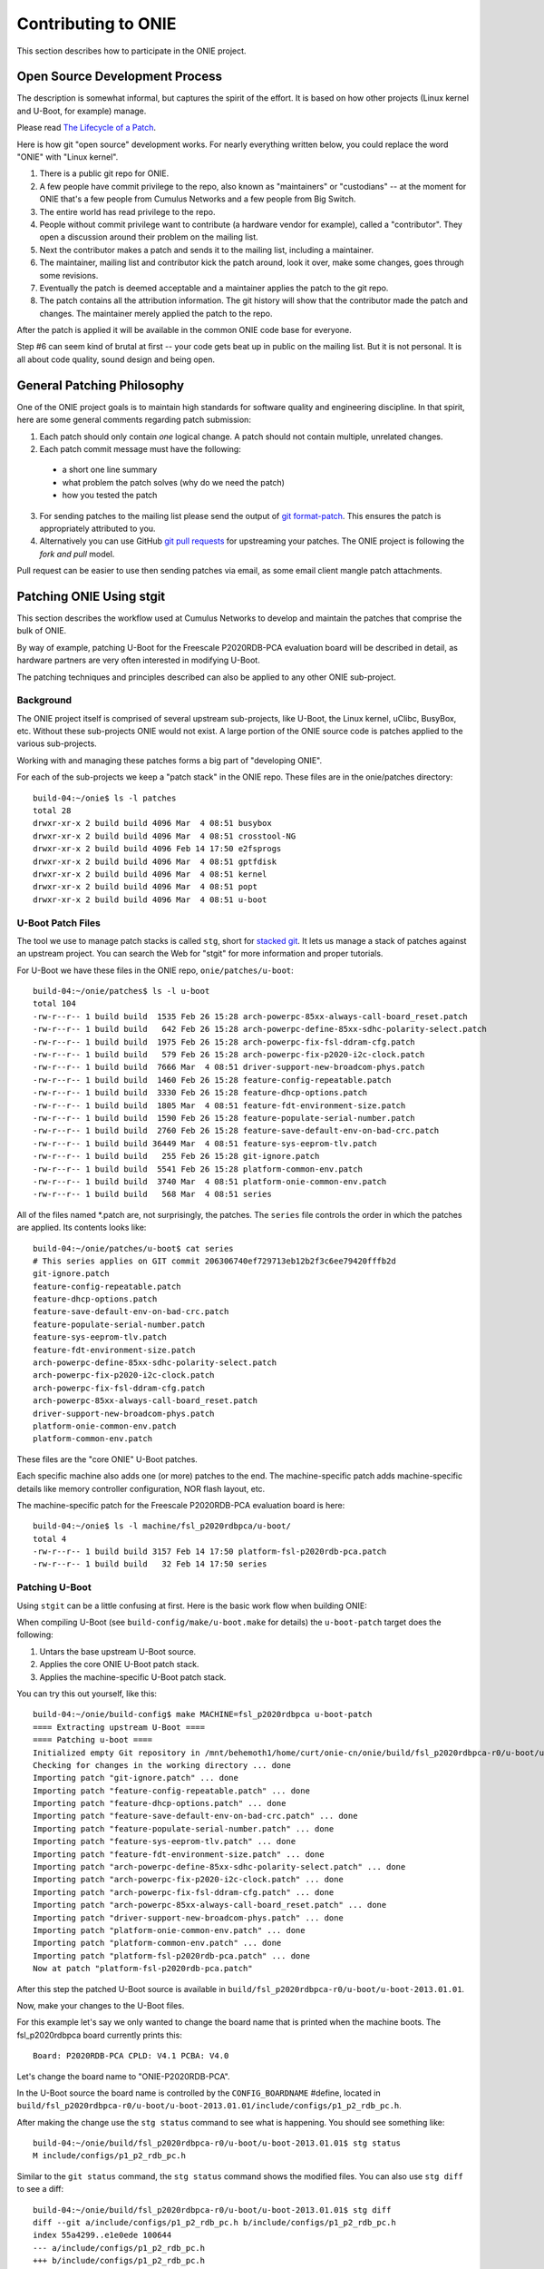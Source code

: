 Contributing to ONIE
====================

This section describes how to participate in the ONIE project.

Open Source Development Process
-------------------------------

The description is somewhat informal, but captures the spirit of the
effort.  It is based on how other projects (Linux kernel and U-Boot,
for example) manage.

Please read `The Lifecycle of a Patch
<http://www.linuxfoundation.org/content/22-lifecycle-patch>`_.

Here is how git "open source" development works. For nearly everything written
below, you could replace the word "ONIE" with "Linux kernel".

1.  There is a public git repo for ONIE.

2.  A few people have commit privilege to the repo, also known as
    "maintainers" or "custodians" -- at the moment for ONIE that's a few
    people from Cumulus Networks and a few people from Big Switch.

3.  The entire world has read privilege to the repo.

4.  People without commit privilege want to contribute (a hardware
    vendor for example), called a "contributor".  They open a
    discussion around their problem on the mailing list.

5.  Next the contributor makes a patch and sends it to the mailing
    list, including a maintainer.

6.  The maintainer, mailing list and contributor kick the patch
    around, look it over, make some changes, goes through some
    revisions.

7.  Eventually the patch is deemed acceptable and a maintainer applies
    the patch to the git repo.

8.  The patch contains all the attribution information.  The git
    history will show that the contributor made the patch and changes.
    The maintainer merely applied the patch to the repo.

After the patch is applied it will be available in the common ONIE
code base for everyone.

Step #6 can seem kind of brutal at first -- your code gets beat up in
public on the mailing list.  But it is not personal.  It is all about
code quality, sound design and being open.

General Patching Philosophy
---------------------------

One of the ONIE project goals is to maintain high standards for
software quality and engineering discipline.  In that spirit, here are
some general comments regarding patch submission:

1. Each patch should only contain *one* logical change.  A patch
   should not contain multiple, unrelated changes.

2. Each patch commit message must have the following:

  - a short one line summary

  - what problem the patch solves (why do we need the patch)

  - how you tested the patch

3. For sending patches to the mailing list please send the output of
   `git format-patch
   <https://www.kernel.org/pub/software/scm/git/docs/git-format-patch.html>`_.
   This ensures the patch is appropriately attributed to you.

4. Alternatively you can use GitHub `git pull requests
   <https://help.github.com/articles/using-pull-requests>`_ for
   upstreaming your patches.  The ONIE project is following the *fork
   and pull* model.

Pull request can be easier to use then sending patches via email, as
some email client mangle patch attachments.

.. _creating_stg_patches:

Patching ONIE Using stgit
-------------------------

This section describes the workflow used at Cumulus Networks to
develop and maintain the patches that comprise the bulk of ONIE.

By way of example, patching U-Boot for the Freescale P2020RDB-PCA
evaluation board will be described in detail, as hardware partners are
very often interested in modifying U-Boot.

The patching techniques and principles described can also be applied
to any other ONIE sub-project.

Background
^^^^^^^^^^

The ONIE project itself is comprised of several upstream sub-projects,
like U-Boot, the Linux kernel, uClibc, BusyBox, etc.  Without these
sub-projects ONIE would not exist.  A large portion of the ONIE source
code is patches applied to the various sub-projects.

Working with and managing these patches forms a big part of
"developing ONIE".

For each of the sub-projects we keep a "patch stack" in the ONIE repo.
These files are in the onie/patches directory::

  build-04:~/onie$ ls -l patches
  total 28
  drwxr-xr-x 2 build build 4096 Mar  4 08:51 busybox
  drwxr-xr-x 2 build build 4096 Mar  4 08:51 crosstool-NG
  drwxr-xr-x 2 build build 4096 Feb 14 17:50 e2fsprogs
  drwxr-xr-x 2 build build 4096 Mar  4 08:51 gptfdisk
  drwxr-xr-x 2 build build 4096 Mar  4 08:51 kernel
  drwxr-xr-x 2 build build 4096 Mar  4 08:51 popt
  drwxr-xr-x 2 build build 4096 Mar  4 08:51 u-boot

U-Boot Patch Files
^^^^^^^^^^^^^^^^^^

The tool we use to manage patch stacks is called ``stg``, short for
`stacked git <https://gna.org/projects/stgit>`_.  It lets us manage a
stack of patches against an upstream project.  You can search the Web for "stgit"
for more information and proper tutorials.

For U-Boot we have these files in the ONIE repo, ``onie/patches/u-boot``::

  build-04:~/onie/patches$ ls -l u-boot
  total 104
  -rw-r--r-- 1 build build  1535 Feb 26 15:28 arch-powerpc-85xx-always-call-board_reset.patch
  -rw-r--r-- 1 build build   642 Feb 26 15:28 arch-powerpc-define-85xx-sdhc-polarity-select.patch
  -rw-r--r-- 1 build build  1975 Feb 26 15:28 arch-powerpc-fix-fsl-ddram-cfg.patch
  -rw-r--r-- 1 build build   579 Feb 26 15:28 arch-powerpc-fix-p2020-i2c-clock.patch
  -rw-r--r-- 1 build build  7666 Mar  4 08:51 driver-support-new-broadcom-phys.patch
  -rw-r--r-- 1 build build  1460 Feb 26 15:28 feature-config-repeatable.patch
  -rw-r--r-- 1 build build  3330 Feb 26 15:28 feature-dhcp-options.patch
  -rw-r--r-- 1 build build  1805 Mar  4 08:51 feature-fdt-environment-size.patch
  -rw-r--r-- 1 build build  1590 Feb 26 15:28 feature-populate-serial-number.patch
  -rw-r--r-- 1 build build  2760 Feb 26 15:28 feature-save-default-env-on-bad-crc.patch
  -rw-r--r-- 1 build build 36449 Mar  4 08:51 feature-sys-eeprom-tlv.patch
  -rw-r--r-- 1 build build   255 Feb 26 15:28 git-ignore.patch
  -rw-r--r-- 1 build build  5541 Feb 26 15:28 platform-common-env.patch
  -rw-r--r-- 1 build build  3740 Mar  4 08:51 platform-onie-common-env.patch
  -rw-r--r-- 1 build build   568 Mar  4 08:51 series

All of the files named \*.patch are, not surprisingly, the patches.
The ``series`` file controls the order in which the patches are
applied.  Its contents looks like::

  build-04:~/onie/patches/u-boot$ cat series
  # This series applies on GIT commit 206306740ef729713eb12b2f3c6ee79420fffb2d
  git-ignore.patch
  feature-config-repeatable.patch
  feature-dhcp-options.patch
  feature-save-default-env-on-bad-crc.patch
  feature-populate-serial-number.patch
  feature-sys-eeprom-tlv.patch
  feature-fdt-environment-size.patch
  arch-powerpc-define-85xx-sdhc-polarity-select.patch
  arch-powerpc-fix-p2020-i2c-clock.patch
  arch-powerpc-fix-fsl-ddram-cfg.patch
  arch-powerpc-85xx-always-call-board_reset.patch
  driver-support-new-broadcom-phys.patch
  platform-onie-common-env.patch
  platform-common-env.patch

These files are the "core ONIE" U-Boot patches.

Each specific machine also adds one (or more) patches to the end.  The
machine-specific patch adds machine-specific details like memory
controller configuration, NOR flash layout, etc.

The machine-specific patch for the Freescale P2020RDB-PCA evaluation
board is here::

  build-04:~/onie$ ls -l machine/fsl_p2020rdbpca/u-boot/
  total 4
  -rw-r--r-- 1 build build 3157 Feb 14 17:50 platform-fsl-p2020rdb-pca.patch
  -rw-r--r-- 1 build build   32 Feb 14 17:50 series

Patching U-Boot
^^^^^^^^^^^^^^^

Using ``stgit`` can be a little confusing at first.  Here is
the basic work flow when building ONIE:

When compiling U-Boot (see ``build-config/make/u-boot.make`` for details)
the ``u-boot-patch`` target does the following:

1. Untars the base upstream U-Boot source.

2. Applies the core ONIE U-Boot patch stack.

3. Applies the machine-specific U-Boot patch stack.

You can try this out yourself, like this::

  build-04:~/onie/build-config$ make MACHINE=fsl_p2020rdbpca u-boot-patch
  ==== Extracting upstream U-Boot ====
  ==== Patching u-boot ====
  Initialized empty Git repository in /mnt/behemoth1/home/curt/onie-cn/onie/build/fsl_p2020rdbpca-r0/u-boot/u-boot-2013.01.01/.git/
  Checking for changes in the working directory ... done
  Importing patch "git-ignore.patch" ... done
  Importing patch "feature-config-repeatable.patch" ... done
  Importing patch "feature-dhcp-options.patch" ... done
  Importing patch "feature-save-default-env-on-bad-crc.patch" ... done
  Importing patch "feature-populate-serial-number.patch" ... done
  Importing patch "feature-sys-eeprom-tlv.patch" ... done
  Importing patch "feature-fdt-environment-size.patch" ... done
  Importing patch "arch-powerpc-define-85xx-sdhc-polarity-select.patch" ... done
  Importing patch "arch-powerpc-fix-p2020-i2c-clock.patch" ... done
  Importing patch "arch-powerpc-fix-fsl-ddram-cfg.patch" ... done
  Importing patch "arch-powerpc-85xx-always-call-board_reset.patch" ... done
  Importing patch "driver-support-new-broadcom-phys.patch" ... done
  Importing patch "platform-onie-common-env.patch" ... done
  Importing patch "platform-common-env.patch" ... done
  Importing patch "platform-fsl-p2020rdb-pca.patch" ... done
  Now at patch "platform-fsl-p2020rdb-pca.patch"

After this step the patched U-Boot source is available in
``build/fsl_p2020rdbpca-r0/u-boot/u-boot-2013.01.01``.

Now, make your changes to the U-Boot files.

For this example let's say we only wanted to change the board
name that is printed when the machine boots. The fsl_p2020rdbpca
board currently prints this::

  Board: P2020RDB-PCA CPLD: V4.1 PCBA: V4.0

Let's change the board name to "ONIE-P2020RDB-PCA".

In the U-Boot source the board name is controlled by the
``CONFIG_BOARDNAME`` #define, located in
``build/fsl_p2020rdbpca-r0/u-boot/u-boot-2013.01.01/include/configs/p1_p2_rdb_pc.h``.

After making the change use the ``stg status`` command to see what is
happening. You should see something like::

  build-04:~/onie/build/fsl_p2020rdbpca-r0/u-boot/u-boot-2013.01.01$ stg status
  M include/configs/p1_p2_rdb_pc.h

Similar to the ``git status`` command, the ``stg status`` command shows
the modified files.  You can also use ``stg diff`` to see a diff::

  build-04:~/onie/build/fsl_p2020rdbpca-r0/u-boot/u-boot-2013.01.01$ stg diff
  diff --git a/include/configs/p1_p2_rdb_pc.h b/include/configs/p1_p2_rdb_pc.h
  index 55a4299..e1e0ede 100644
  --- a/include/configs/p1_p2_rdb_pc.h
  +++ b/include/configs/p1_p2_rdb_pc.h
  @@ -117,7 +117,7 @@
   #endif
  
   #if defined(CONFIG_P2020RDB)
  -#define CONFIG_BOARDNAME "P2020RDB-PCA"
  +#define CONFIG_BOARDNAME "ONIE-P2020RDB-PCA"
   #define CONFIG_NAND_FSL_ELBC
   #define CONFIG_P2020
   #define CONFIG_SPI_FLASH

To see the active patch stack, run ``stg series``. It should look like this::

  $ stg status
  + git-ignore.patch
  + feature-config-repeatable.patch
  + feature-dhcp-options.patch
  + feature-save-default-env-on-bad-crc.patch
  + feature-populate-serial-number.patch
  + feature-sys-eeprom-tlv.patch
  + feature-fdt-environment-size.patch
  + arch-powerpc-define-85xx-sdhc-polarity-select.patch
  + arch-powerpc-fix-p2020-i2c-clock.patch
  + arch-powerpc-fix-fsl-ddram-cfg.patch
  + arch-powerpc-85xx-always-call-board_reset.patch
  + driver-support-new-broadcom-phys.patch
  + platform-onie-common-env.patch
  + platform-common-env.patch
  > platform-fsl-p2020rdb-pca.patch

The patch prefaced with the ">" is the active patch.

In this case, we want to add the changes to the
``platform-fsl-p2020rdb-pca.patch`` patch, which is already the active
patch. To do so, run the ``stg refresh`` command, like this::

  build-04:~/onie/build/fsl_p2020rdbpca-r0/u-boot/u-boot-2013.01.01$ stg refresh
  Now at patch "platform-fsl-p2020rdb-pca.patch"

That will put the "modified" file into the
``platform-fsl-p2020rdb-pca.patch``, which is what we want.

.. note::

  If you were changing a patch deeper in the patch stack you would use::

    stg refresh -p <patch_name>

  to add the changes to a patch buried in the patch stack.

Now the ``stg status`` command will show no changes::

  build-04:~/onie/build/fsl_p2020rdbpca-r0/u-boot/u-boot-2013.01.01$ stg status

Next we want to "export" the ``platform-fsl-p2020rdb-pca.patch`` back out
to the ``onie/machine/fsl_p2020rdbpca/u-boot directory``, by way of a temp
directory, like this::

  build-04:~/onie/build/fsl_p2020rdbpca-r0/u-boot/u-boot-2013.01.01$ stg export -d /tmp
  Checking for changes in the working directory ... done
  build-04:~/onie/build/fsl_p2020rdbpca-r0/u-boot/u-boot-2013.01.01$ cp /tmp/platform-fsl-p2020rdb-pca.patch ../../../../machine/fsl_p2020rdbpca/u-boot

Wrapping Up
^^^^^^^^^^^

At this point the U-Boot patch is ready.  Now change directories to
the top level ``onie`` directory and check the output of ``git status`` and
``git diff``::

  build-04:~/onie$ git status
  # On branch master
  # Your branch is ahead of 'origin/master' by 1 commit.
  #
  # Changes not staged for commit:
  #   (use "git add <file>..." to update what will be committed)
  #   (use "git checkout -- <file>..." to discard changes in working directory)
  #
  #       modified:   machine/fsl_p2020rdbpca/u-boot/platform-fsl-p2020rdb-pca.patch
  #
  no changes added to commit (use "git add" and/or "git commit -a")

  build-04:~/onie$ git diff
  diff --git a/machine/fsl_p2020rdbpca/u-boot/platform-fsl-p2020rdb-pca.patch b/machine/fsl_p2020rdbpca/u-boot/platform-fsl-p2020rdb-pca.patc
  index 11e1e2d..c0a1dcf 100644
  --- a/machine/fsl_p2020rdbpca/u-boot/platform-fsl-p2020rdb-pca.patch
  +++ b/machine/fsl_p2020rdbpca/u-boot/platform-fsl-p2020rdb-pca.patch
  @@ -15,9 +15,18 @@ index e4b0d44..f389720 100644
    P2020RDB-PC_36BIT_NAND       powerpc     mpc85xx     p1_p2_rdb_pc        freescale      -           p1_p2_rdb_pc:P2020RDB,36BIT,NAND
    P2020RDB-PC_36BIT_SDCARD     powerpc     mpc85xx     p1_p2_rdb_pc        freescale      -           p1_p2_rdb_pc:P2020RDB,36BIT,SDCARD
   diff --git a/include/configs/p1_p2_rdb_pc.h b/include/configs/p1_p2_rdb_pc.h
  -index 964bfcd..55a4299 100644
  +index 964bfcd..e1e0ede 100644
   --- a/include/configs/p1_p2_rdb_pc.h
   +++ b/include/configs/p1_p2_rdb_pc.h
  +@@ -117,7 +117,7 @@
  + #endif
  +
  + #if defined(CONFIG_P2020RDB)
  +-#define CONFIG_BOARDNAME "P2020RDB-PCA"
  ++#define CONFIG_BOARDNAME "ONIE-P2020RDB-PCA"
  + #define CONFIG_NAND_FSL_ELBC
  + #define CONFIG_P2020
  + #define CONFIG_SPI_FLASH
   @@ -949,4 +949,69 @@ __stringify(__PCIE_RST_CMD)"\0"
  
    #define CONFIG_BOOTCOMMAND    CONFIG_HDBOOT

The modified
``machine/fsl_p2020rdbpca/u-boot/platform-fsl-p2020rdb-pca.patch`` is what
you would commit to your local git repo.

Commit these changes to your local git tree.  This is local, not going
to github, so don't worry.  Use the "git commit" command like this::

  $ git commit -a   <--- will prompt for a commit message

The commit message should contain at least the following:

- A succinct, one line description

- A description of the problem the patch is solving

- A description of how the patch solves the problem

- Reviewers and collaborators

- How the patch was tested

Now your ONIE patch is completely ready.  To make it suitable for
emailing to ONIE mailing list use the ``git format-patch`` command, like
this::

  $ git format-patch --signoff -1
  0001-fsl_p2020rdbpca-Change-board-name-to-ONIE-P2020RDB-PCA.patch

That creates the patch file
0001-fsl_p2020rdbpca-Change-board-name-to-ONIE-P2020RDB-PCA.patch

Now send that patch file to the ONIE mailing list for review.
